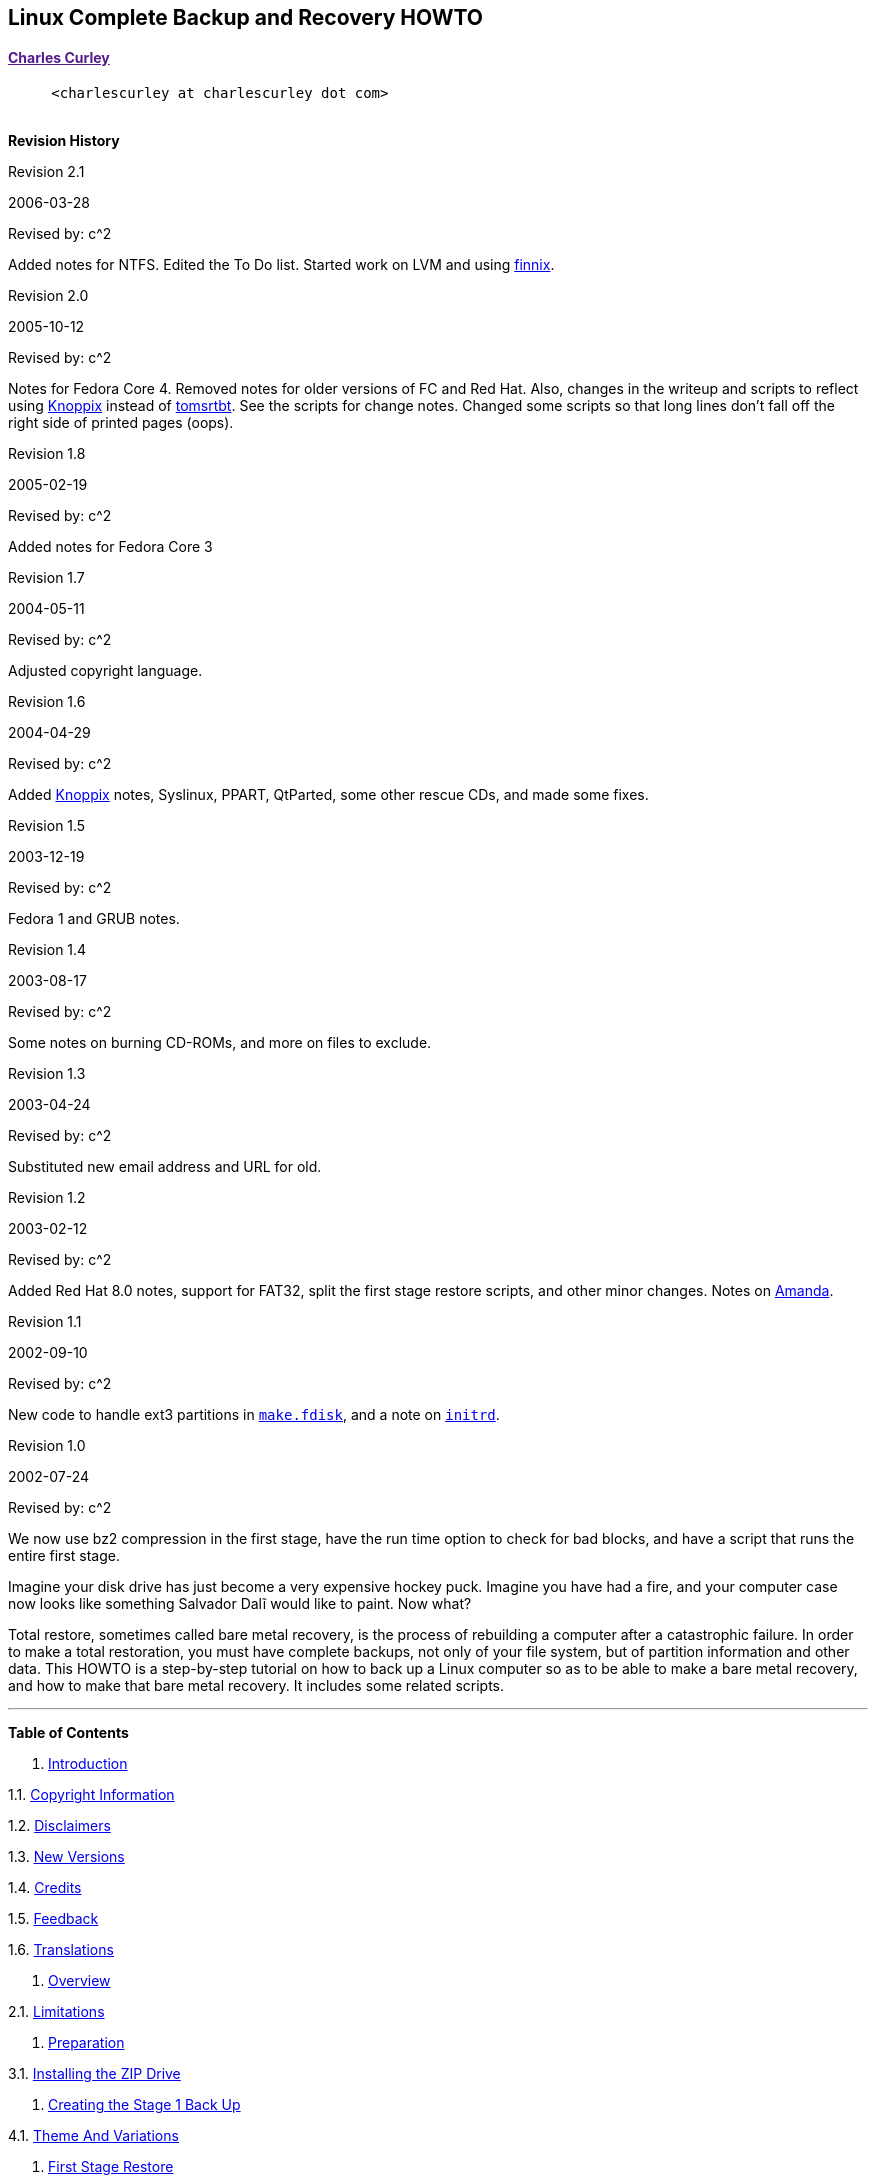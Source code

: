 [[linux-complete-backup-and-recovery-howto]]
link:[]Linux Complete Backup and Recovery HOWTO
-----------------------------------------------

[[charles-curley]]
link:[Charles Curley]
^^^^^^^^^^^^^^^^^^^^^

           `<charlescurley at charlescurley dot com>` +
        

*Revision History*

Revision 2.1

2006-03-28

Revised by: c^2

Added notes for NTFS. Edited the To Do list. Started work on LVM and
using http://www.finnix.org/[finnix].

Revision 2.0

2005-10-12

Revised by: c^2

Notes for Fedora Core 4. Removed notes for older versions of FC and Red
Hat. Also, changes in the writeup and scripts to reflect using
http://www.knoppix.org/[Knoppix] instead of
http://www.toms.net/rb[tomsrtbt]. See the scripts for change notes.
Changed some scripts so that long lines don't fall off the right side of
printed pages (oops).

Revision 1.8

2005-02-19

Revised by: c^2

Added notes for Fedora Core 3

Revision 1.7

2004-05-11

Revised by: c^2

Adjusted copyright language.

Revision 1.6

2004-04-29

Revised by: c^2

Added http://www.knoppix.org/[Knoppix] notes, Syslinux, PPART, QtParted,
some other rescue CDs, and made some fixes.

Revision 1.5

2003-12-19

Revised by: c^2

Fedora 1 and GRUB notes.

Revision 1.4

2003-08-17

Revised by: c^2

Some notes on burning CD-ROMs, and more on files to exclude.

Revision 1.3

2003-04-24

Revised by: c^2

Substituted new email address and URL for old.

Revision 1.2

2003-02-12

Revised by: c^2

Added Red Hat 8.0 notes, support for FAT32, split the first stage
restore scripts, and other minor changes. Notes on
link:applicationspecificnotes.html#AMANDA[Amanda].

Revision 1.1

2002-09-10

Revised by: c^2

New code to handle ext3 partitions in
link:thescripts.html#MAKE.FDISK[`make.fdisk`], and a note on
link:creatingthestage1backup.html#INITRD[`initrd`].

Revision 1.0

2002-07-24

Revised by: c^2

We now use bz2 compression in the first stage, have the run time option
to check for bad blocks, and have a script that runs the entire first
stage.

link:[]

Imagine your disk drive has just become a very expensive hockey puck.
Imagine you have had a fire, and your computer case now looks like
something Salvador Dalĩ would like to paint. Now what?

Total restore, sometimes called bare metal recovery, is the process of
rebuilding a computer after a catastrophic failure. In order to make a
total restoration, you must have complete backups, not only of your file
system, but of partition information and other data. This HOWTO is a
step-by-step tutorial on how to back up a Linux computer so as to be
able to make a bare metal recovery, and how to make that bare metal
recovery. It includes some related scripts.

'''''

*Table of Contents*

1. link:intro.html[Introduction]

1.1. link:intro.html#COPYRIGHT[Copyright Information]

1.2. link:intro.html#DISCLAIMERS[Disclaimers]

1.3. link:intro.html#NEWVERSIONS[New Versions]

1.4. link:intro.html#CREDITS[Credits]

1.5. link:intro.html#FEEDBACK[Feedback]

1.6. link:intro.html#TRANSLATIONS[Translations]

2. link:overview.html[Overview]

2.1. link:overview.html#LIMITATIONS[Limitations]

3. link:preparation.html[Preparation]

3.1. link:preparation.html#INSTALLINGZIPDRIVE[Installing the ZIP Drive]

4. link:creatingthestage1backup.html[Creating the Stage 1 Back Up]

4.1. link:creatingthestage1backup.html#THEMEANDVARIATIONS[Theme And
Variations]

5. link:firststagerestore.html[First Stage Restore]

5.1. link:firststagerestore.html#BOOTING[Booting]

5.2. link:firststagerestore.html#RESTORATION[Restoration]

6. link:secondstagerestoration.html[Second Stage Restoration]

7. link:distributionspecificnotes.html[Distribution Specific Notes]

7.1. link:distributionspecificnotes.html#FEDORA3[Fedora Core 3 and 4]

7.2. link:distributionspecificnotes.html#KNOPPIX[Knoppix]

7.3. link:distributionspecificnotes.html#AEN583[finnix]

8. link:applicationspecificnotes.html[Application Specific Notes]

8.1. link:applicationspecificnotes.html#LVM[Logical Volume Manager]

8.2. link:applicationspecificnotes.html#SELINUX[Selinux]

8.3. link:applicationspecificnotes.html#GRUB[GRUB]

8.4. link:applicationspecificnotes.html#TRIPWIRE[Tripwire]

8.5. link:applicationspecificnotes.html#SQUID[Squid]

8.6. link:applicationspecificnotes.html#ARKEIA[Arkeia]

8.7. link:applicationspecificnotes.html#AMANDA[Amanda]

8.8. link:applicationspecificnotes.html#NTFS[NTFS]

9. link:someadvicefordisasterrecovery.html[Some Advice for Disaster
Recovery]

10. link:whatnow.html[What Now?]

10.1. link:whatnow.html#TODO[To Do]

11. link:thescripts.html[The Scripts]

11.1. link:thescripts.html#FIRSTSTAGE[First Stage]

11.2. link:thescripts.html#SECONDSTAGE[Second Stage]

11.3. link:thescripts.html#BACKUPSERVERSCRIPTS[Backup Server Scripts]

12. link:resources.html[Resources]

A. link:appendix1gfdl.html[GNU Free Documentation License]

0. link:gfdl02.html[PREAMBLE]

1. link:gfdl03.html[APPLICABILITY AND DEFINITIONS]

2. link:gfdl04.html[VERBATIM COPYING]

3. link:gfdl05.html[COPYING IN QUANTITY]

4. link:gfdl06.html[MODIFICATIONS]

5. link:gfdl07.html[COMBINING DOCUMENTS]

6. link:gfdl08.html[COLLECTIONS OF DOCUMENTS]

7. link:gfdl09.html[AGGREGATION WITH INDEPENDENT WORKS]

8. link:gfdl10.html[TRANSLATION]

9. link:gfdl11.html[TERMINATION]

10. link:gfdl12.html[FUTURE REVISIONS OF THIS LICENSE]

11. link:gfdl13.html[How to use this License for your documents]

'''''

[cols=",,",]
|===========================
|  |  |link:intro.html[Next]
|  |  |Introduction
|===========================
